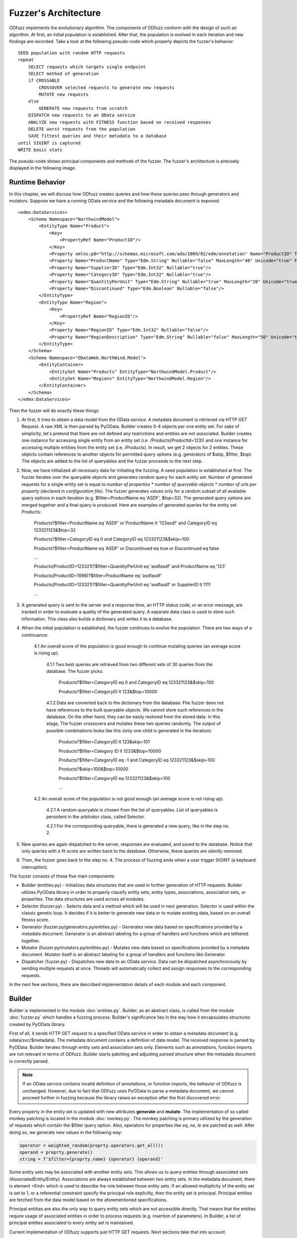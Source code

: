 Fuzzer's Architecture
#####################

ODfuzz implements the evolutionary algorithm. The components of ODfuzz conform with the design of such an algorithm. At first, an initial population is established. After that, the population is evolved in each iteration and new findings are recorded. Take a look at the following pseudo-code which properly depicts the fuzzer's behavior:

::

    SEED population with random HTTP requests
    repeat
        SELECT requests which targets single endpoint
        SELECT method of generation
        if CROSSABLE
            CROSSOVER selected requests to generate new requests
            MUTATE new requests
        else
            GENERATE new requests from scratch
        DISPATCH new requests to an OData service
        ANALYZE new requests with FITNESS function based on received responses
        DELETE worst requests from the population
        SAVE fittest queries and their metadata to a database
    until SIGINT is captured
    WRITE basic stats

The pseudo-code shows principal components and methods of the fuzzer. The fuzzer's architecture is precisely displayed in the following image.

.. raw:: html
   :file: fuzzer-architecture.svg

Runtime Behavior
****************

In this chapter, we will discuss how ODfuzz creates queries and how these queries pass through generators and mutators. Suppose we have a running OData service and the following metadata document is exposed:

::

    <edmx:DataServices>
        <Schema Namespace="NorthwindModel">
            <EntityType Name="Product">
                <Key>
                    <PropertyRef Name="ProductID"/>
                </Key>
                <Property xmlns:p8="http://schemas.microsoft.com/ado/2009/02/edm/annotation" Name="ProductID" Type="Edm.Int32" Nullable="false"/>
                <Property Name="ProductName" Type="Edm.String" Nullable="false" MaxLength="40" Unicode="true" FixedLength="false"/>
                <Property Name="SupplierID" Type="Edm.Int32" Nullable="true"/>
                <Property Name="CategoryID" Type="Edm.Int32" Nullable="true"/>
                <Property Name="QuantityPerUnit" Type="Edm.String" Nullable="true" MaxLength="20" Unicode="true" FixedLength="false"/>
                <Property Name="Discontinued" Type="Edm.Boolean" Nullable="false"/>
            </EntityType>
            <EntityType Name="Region">
                <Key>
                    <PropertyRef Name="RegionID"/>
                </Key>
                <Property Name="RegionID" Type="Edm.Int32" Nullable="false"/>
                <Property Name="RegionDescription" Type="Edm.String" Nullable="false" MaxLength="50" Unicode="true" FixedLength="true"/>
            </EntityType>
        </Schema>
        <Schema Namespace="ODataWeb.NorthWind.Model">
            <EntityContainer>
                <EntitySet Name="Products" EntityType="NorthwindModel.Product"/>
                <EntitySet Name="Regions" EntityType="NorthwindModel.Region"/>
            </EntityContainer>
        </Schema>
    </edmx:DataServices>

Then the fuzzer will do exactly these things:

1. At first, it tries to obtain a data model from the OData service. A metadata document is retrieved via HTTP GET Request. A raw XML is then parsed by PyOData. Builder creates 0-4 objects per one entity set. For sake of simplicity, let's pretend that there are not defined any restrictions and entities are not associated. Builder creates one instance for accessing single entity from an entity set (i.e. /Products(ProductId=123)) and one instance for accessing multiple entities from the entity set (i.e. /Products). In result, we get 2 objects for 2 entities. These objects contain references to another objects for permitted query options (e.g. generators of $skip, $filter, $top). The objects are added to the list of queryables and the fuzzer proceeds to the next step.
2. Now, we have initialized all necessary data for initiating the fuzzing. A seed population is established at first. The fuzzer iterates over the queryable objects and generates random query for each entity set. Number of generated requests for a single entity set is equal to *number of properties* * *number of queryable objects* * *number of urls per property (declared in configuration file)*. The fuzzer generates values only for a random subset of all available query options in each iteration (e.g. $filter=ProductName eq 'ASDF', $top=32). The generated query options are merged together and a final query is produced. Here are examples of generated queries for the entity set Products:

    Products?$filter=ProductName eq 'ASDF' or ProductName lt '123asdf' and CategoryID eq 123321123&$top=32

    Products?$filter=CategoryID eq 0 and CategoryID eq 123321123&$skip=100

    Products?$filter=ProductName eq 'ASDF' or Discontinued eq true or Discontinued eq false

    ...

    Products(ProductID=123321)?$filter=QuantityPerUnit eq 'asdfasdf' and ProductName eq '123'

    Products(ProductID=1998)?$filter=ProductName eq 'asdfasdf'

    Products(ProductID=123321)?$filter=QuantityPerUnit eq 'asdfasdf' or SupplierID lt 1111

    ...
3. A generated query is sent to the server and a response time, an HTTP status code, or an error message, are tracked in order to evaluate a quality of the generated query. A separate data class is used to store such information. This class also builds a dictionary and writes it to a database.
4. When the initial population is established, the fuzzer continues to evolve the population. There are two ways of a continuance:

    4.1 An overall score of the population is good enough to continue mutating queries (an average score is rising up).

        4.1.1 Two best queries are retrieved from two different sets of 30 queries from the database. The fuzzer picks:

            Products?$filter=CategoryID eq 0 and CategoryID eq 123321123&$skip=100

            Products?$filter=CategoryID lt 123&$top=10000

        4.1.2 Data are converted back to the dictionary from the database. Fhe fuzzer does not have references to the built queryable objects. We cannot store such references in the database. On the other hand, they can be easily restored from the stored data. In this stage, The fuzzer crossovers and mutates these two queries randomly. The output of possible combinations looks like this (only one child is generated in the iteration):

            Products?$filter=CategoryID lt 123&skip=101

            Products?$filter=Category ID lt 1233&$top=10000

            Products?$filter=CategoryID eq -1 and CategoryID eq 123321123&$skip=100

            Products?$skip=100&$top=10000

            Products?$filter=CategoryID eq 123321123&$skip=100

            ...

    4.2 An overall score of the population is not good enough (an average score is not rising up).

        4.2.1 A random queryable is chosen from the list of queryables. List of queryables is persistent in the arbitrator class, called Selector.

        4.2.1 For the corresponding queryable, there is generated a new query, like in the step no. 2.

5. New queries are again dispatched to the server, responses are evaluated, and saved to the database. Notice that only queries with a fit score are written back to the database. Otherwise, these queries are silently removed.
6. Then, the fuzzer goes back to the step no. 4. The process of fuzzing ends when a user trigger SIGINT (a keyboard interruption).


The fuzzer consists of these five main components:

- Builder (entities.py) - Initializes data structures that are used in further generation of HTTP requests. Builder utilizes PyOData library in order to properly classify entity sets, entity types, associations, association sets, or properties. The data structures are used across all modules.
- Selector (fuzzer.py) - Selects data and a method which will be used in next generation. Selector is used within the classic genetic loop. It decides if it is better to generate new data or to mutate existing data, based on an overall fitness score.
- Generator (fuzzer.py/generators.py/entities.py) - Generates new data based on specifications provided by a metadata document. Generator is an abstract labeling for a group of handlers and functions which are tethered together.
- Mutator (fuzzer.py/mutators.py/entities.py) - Mutates new data based on specifications provided by a metadata document. Mutator itself is an abstract labeling for a group of handlers and functions like Generator.
- Dispatcher (fuzzer.py) - Dispatches new data to an OData service. Data can be dispatched asynchronously by sending multiple requests at once. Threads will automatically collect and assign responses to the corresponding requests.

In the next few sections, there are described implementation details of each module and each component.

Builder
*******

Builder is implemented in the module :doc:`entities.py`. Builder, as an abstract class, is called from the module :doc:`fuzzer.py` which handles a fuzzing process. Builder's significance lies in the way how it encapsulates structures created by PyOData library.

First of all, it sends HTTP GET request to a specified OData service in order to obtain a metadata document (e.g. odata/svc/$metadata). The metadata document contains a definition of data model. The received response is parsed by PyOData. Builder iterates through entity sets and association sets only. Elements such as annotations, function imports are not relevant in terms of ODfuzz. Builder starts patching and adjusting parsed structure when the metadata document is correctly parsed.

.. note:: If an OData service contains invalid definition of annotations, or function imports, the behavior of ODfuzz is unchanged. However, due to fact that ODfuzz uses PyOData to parse a metadata document, we cannot proceed further in fuzzing because the library raises an exception after the first discovered error.

Every property in the entity set is updated with new attributes **generate** and **mutate**. The implementation of so called monkey patching is located in the module :doc:`monkey.py`. The monkey patching is primary utilized by the generation of requests which contain the $filter query option. Also, operators for properties like *eq*, *ne*, *le* are patched as well. After doing so, we generate new values in the following way:

.. code-block:: python

    operator = weighted_random(proprty.operators.get_all())
    operand = proprty.generate()
    string = f'$filter={proprty.name} {operator} {operand}'

Some entity sets may be associated with another entity sets. This allows us to query entities through associated sets (AssociatedEntity/Entity). Associations are always established between two entity sets. In the metadata document, there is element `<End>` which is used to describe the role between those entity sets. If an allowed multiplicity of the entity set is set to 1, or a referential constraint specify the principal role explicitly, then the entity set is principal. Principal entities are fetched from the data model based on the aforementioned specifications.

Principal entities are also the only way to query entity sets which are not accessible directly. That means that the entities require usage of associated entities in order to process requests (e.g. insertion of parameters). In Builder, a list of principal entities associated to every entity set is maintained.

Current implementation of ODfuzz supports just HTTP GET requests. Next sections take that into account.

Query Groups
------------

Suppose that the entity sets are endpoints for all types of queries. Builder creates multiple objects that represents a single type of the query:

1. `QueryGroupMultiple` - Targets an entity set (e.g. odata/svc/EntitySet). This group initializes generators for all related query options ($filter, $expand, $orderby, $top, $skip, search, $inlinecount) as well.
2. `QueryGroupSingle` - Targets one entity in an entity set (e.g. odata/svc/EntitySet(Id='1')). This group initializes generators for all related query options ($filter, $expand) as well.
3. `QueryGroupAssociation` - Targets a entity set via associated entity set (e.g. odata/svc/AssociatedEntity/NavigationProperty). The group is created if the multiplicity of final entity set is ranged from 0 to 1. This group initializes generators for all related query options ($filter, $expand) as well.
4. `QueryGroupAssociationSet` - Targets an entity set via associated entity set (e.g. odata/svc/AssociatedEntity/NavigationProperty). The group is created if the multiplicity of final entity set is set to infinity. This group initializes generators for all related query options ($filter, $expand, $orderby, $top, $skip, search, $inlinecount) as well.

Navigation properties are references to associated entity sets. ODfuzz can fetch a type of entity set from the navigation property thanks to PyOData.

The objects `QueryGroupMultiple`, `QueryGroupSingle`, `QueryGroupAssociation`, `QueryGroupAssociationSet` are created for every entity set if possible. If an entity set does not have defined any relations, nor does not have any references to other entity sets, Builder does not generate objects `QueryGroupAssociation` and `QueryGroupAssociationSet`.

To sum up the situation for the query groups objects:

- Each entity set is internally represented by a group of multiple objects.
- Each object targets only one entity set (one endpoint).
- Each object contains different types of generator's methods for the corresponding context.
- Each object provides a unified interface for listing and generating.

Query groups contain methods for generating accessible paths (those are the paths for accessing entities via their principal entities) and for accessing all objects that represent implementation of query options (e.g. $filter, $expand, etc.). The fuzzer reads query groups one by one when establishing the initial population. It picks random query options that are going to be generated based on the type of group and entity set.

The implementations for the query options are located in the module :doc:`entities.py` too. The following classes are implemented:

1. InlineCountQuery,
2. SearchQuery,
3. ExpandQuery,
4. OrderbyQuery,
5. TopQuery,
6. SkipQuery,
7. FilterQuery.

A query group builds a list of the valid query options in the process of initialization. When the fuzzer os generating new queries from scratch, the method `generate()`, which belongs to a particular class, is evoked and proper values are generated:

.. code-block:: python

    for option in self._queryable.random_options():
        generated_option = option.generate()


Selector
--------

Selector is an arbitrator in the decision making process of the evolution. When the fitness score is stagnating for a while, it determines that it is more suitable to generate new candidates instead of mutating the old. This decision was based upon empirical studies. When the mutation does not improve an overall fitness score of a population for a longer time, it is preferable to start generate a new subset of requests which can improve the population's fitness.

Selector depends on the output of Analyzer. Analyzer analyzes responses, taking into account the following set of factors:

1. HTTP Status codes - If the status code is equal to HTTP 500 (Internal Server Error), the score is higher.
2. Response Time - If the response time is high enough even when a response's content is small in size, the score is higher.
3. Query Length - If the length of the created query is lower, the score is higher.

Score of the population is recalculated after every received response, so we can track the fitness of the population in real time.

Selector is also responsible for supplying a pair of candidates which are going to be mutated. It randomly selects a queryable entity set from the list of queryables provided by Builder. Two different candidates are then retrieved from a database according to the name and type of the queryable. These candidates are simply queries stored in JSON format. A new query is built from JSON and dispatched to the server.

For a better imagination, an example of the JSON record is shown here:

::

    {
        "_id" : ObjectId("5ceba33e26c6513344c9f38b"),
        "http" : "200",
        "error_code" : null,
        "error_message" : null,
        "entity_set" : "Cars",
        "accessible_set" : null,
        "accessible_keys" : {
                "Id" : "'17364521'"
        },
        "predecessors" : [ ],
        "string" : "Cars(ID='17364521')?$filter=Color le 'AAaa'&$format=json",
        "score" : 3,
        "order" : [
                "_$filter"
        ],
        "_$orderby" : null,
        "_$top" : null,
        "_$skip" : null,
        "_$filter" : {
                "groups" : [ ],
                "logicals" : [ ],
                "parts" : [
                        {
                                "id" : "8f65e83a-9491-4124-a3ad-4314b5da9f3e",
                                "name" : "Color",
                                "operator" : "le",
                                "operand" : "'AAaa'",
                                "replaceable" : true
                        }
                ]
        },
        "_$expand" : null,
        "_search" : null,
        "_$inlinecount" : null
    }

The structure contains all necessary values for further fuzzing. It contains response HTTP status code, fitness' score, order of query options, data for each query option, and so on. These data are employed in the mutation's process which is introduced later.

Generator
---------

Initial population is established only via Generator. Generator simply generates new queries based on the definitions of OData protocol. At the beginning of fuzzing, generator generates queries for all entity sets defined in the metadata document. It basically iterates through all queryables built by Builder. In the genetic loop, the fuzzer generates data for randomly selected queryables.

Methods for generation are distributed between multiple modules:

1. generators.py - There are functions for generating basic Edm data types (see section Primitive Data Types https://www.odata.org/documentation/odata-version-2-0/overview/).
2. entities.py - There are placed methods for generating query options. These methods calls functions from `generators.py`.
3. fuzzer.py - In this module, the generators for particular query options are called. This module utilizes a defined interface for generating the query options from the module `entities.py`.

It is pretty straightforward how are query options generated. Each query option has defined some rules in OData standard, e.g. value fom $top cannot be negative, and those rules are hardcoded in ODfuzz. For the $filter query option, there was created an additional context-free grammar to generate strings. Rules of the grammar are defined like so:

1. EXPRESSION -> PROPFUNC OPERATOR OPERAND | CHILD
2. CHILD -> PARENT LOGICAL PARENT
3. PARENT -> EXPRESSION | CHILD | ( CHILD )
4. LOGICAL -> or | and
5. PROPFUNC -> property1 | property2 | property3 | ...
6. PROPFUNC -> startswith(p0, p1) | endswith(p0, p1) | ...
7. OPERATOR -> eq | ne | lt | gt | ...
8. OPERAND -> str | num | bool

Non-terminal symbols are distinguished by capital letters. The generator randomly selects one from a variety of conflicting rules and derives through it. At the end, a derivation tree is created and terminal string is generated.

Generator generates only valid requests. To change this behavior, it is required to refactor the code. The reason why are we generating only valid requests is that the fuzzer is testing backend of an OData service. If we want to test backend's logic, we need to ensure that data pass through all checks and control layers (syntax parsers, semantic parsers, etc.).

Mutator
-------

Mutator mutates data. The implementation of mutator is spread into 3 modules, like Generator:

1. mutators.py - There are located functions for mutating strings, integers, and for Edm data types (e.g. Edm.Decimal, or Edm.Boolean)
2. entities.py - There are implemented methods and classes which are closely related to Mutator itself. An eligible example is the class `FilterOptionDeleter`.
3. fuzzer.py - In this module, there are invoked functions for mutating strings, or for deleting logical parts from the $filter query option.

The mutable data are retrieved from a database. ODfuzz fully depends on MongoDB. Every single request and its response's HTTP status code is writen to the database. When an initial population is created, the fuzzer continues evolving the population. ODfuzz takes 2 candidates (2 related queries) from the database and mutates them. The procedure is following:

1. Crossover - Two related queries (targeting the same endpoint, same entity set) are crossed. Such queries are obtained from Selector and Mutator does not have to cope with that.

   ::

        Parent1 : $filter=Price lt 20&$top=10&$skip=5

        Parent2 : $filter=Price gt 20&$orderby=Price asc&$top=20

        Child :  $filter=Price lt 20&$top=20

2. Mutation - The child is mutated after the crossover. ODfuzz has to deal with the data which are fetched from the database. The fuzzer do not have a reference to the objects built by Builder. These references cannot be stored in MongoDB. Type of the query allows us to properly match corresponding mutator's functions.

   ::

        def mutate_query_option(query, option_name, option_value):
            if query.is_option_deletable(option_name) and random.random() < PROBABILITY:
                query.delete_option(option_name)
            else:
                # option_value is a parsed JSON record from the database
                mutate_option(query, option_name, option_value)

        def mutate_option(query, option_name, option_value):
            if option_name == FILTER:
                self._mutate_filter(option_value)
            elif option_name == ORDERBY:
                self._mutate_orderby_part(option_value)
            else:
                pass


In Mutator, there are mutated reference keys as well. Those are the keys used for accessing single entities or are used within the principal entities (PrincipalEntity(ID='123', Color='Blue')/Entity).

.. note:: In some cases, Mutator creates malformed requests. A ratio of requests, which are truly malformed, to requests which do cope with the requirements defined by the metadata document is approximately 1 to 999. The value is chosen deliberately and in some cases, it is possible to tune some constants which are dealing with such a probability. But in most cases, the generation of malformed requests is malformed and needs further investigation (incrementing value 2^32 for Edm.Int32).

Dispatcher
----------

Generated queries have to be dispatched to a server. A URI of an OData service is entered as a command line argument. Responses from the service are collected and passed to Analyzer. Dispatcher is implemented in the module :doc:`fuzzer.py`.

A user can specify whether the requests should be dispatched asynchronously or not. Dispatcher sends and receives data via the module `requests`. This module is patched by another module, i.e. `gevent`, to enable Dispatcher to send multiple non-blocking asynchronous requests to the server.

ODfuzz uses special type of threads, called Greenlets, in order to dispatch multiple requests at once. To do so, greenlets pool is created. A size of the pool, or a number of generated queries which will be sent asynchronously as one chunk, is configurable (--fuzzer-config). The following snippet shows how the pool is created:

.. code-block:: python

        pool = Pool(async_requests_num)
        for query in queries:
            pool.spawn(get_response, query)
        try:
            pool.join(raise_error=True)
        except DispatcherError:
            pass

In the example, we spawn multiple greenlets which execute the method `get_response()`. The structure of `query` holds data for each query and for each response. When the method `get_response()` is initiated, a server's response is stored as a property in the structure by default.

When the user does not opt for sending asynchronous requests, the pool is not created. Requests are dispatched to the server one by one. However, this option has many drawbacks. ODfuzz waits for a response after every request separately. This has a significant impact on the fuzzer's speed.

.. note:: Greenlets provide concurrency but not parallelism. Each greenlet runs in its own context independently. Learn more at https://greenlet.readthedocs.io/en/latest/.

Due to the feature of asynchronous requests, ODfuzz implements always 2 ways of generation and mutation. When the asynchronous requests are claimed, the fuzzer generates multiple queries and prepare them for dispatching. When the asynchronous communication is forbidden, the fuzzer generates only one query per iteration. The implemented genetic loop looks like this:

::

    def initialize():
        if asynchronous:
            self._queryable_factory = MultipleQueryable
            self._dispatch = self._get_multiple_responses
        else:
            self._queryable_factory = SingleQueryable
            self._dispatch = self._get_single_response

    def evolve_population():
        selection = self._selector.select()
            if selection.crossable:
                q = self._queryable_factory(selection.queryable)
                queries = q.crossover(selection.crossable)
                self._send_queries(queries)
                analyzed_queries = self._analyze_queries(queries)
            else:
                q = self._queryable_factory(selection.queryable)
                queries = q.generate()
                self._send_queries(queries)
                analyzed_queries = self._analyze_queries(queries)
            self._remove_weak_queries(analyzed_queries, queries)


.. seealso:: To better understand meaning of fuzzing or the idea of ODfuzz itself, take a look at http://excel.fit.vutbr.cz/submissions/2018/004/4.pdf to learn more.
